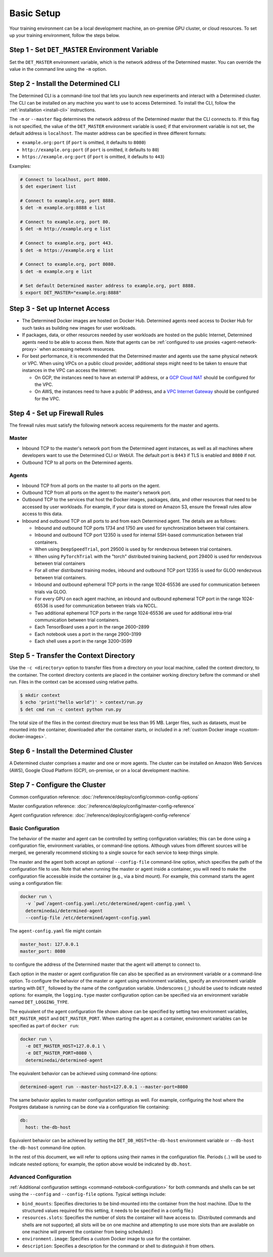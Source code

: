 #############
 Basic Setup
#############

Your training environment can be a local development machine, an on-premise GPU cluster, or cloud
resources. To set up your training environment, follow the steps below.

**************************************************
 Step 1 - Set ``DET_MASTER`` Environment Variable
**************************************************

Set the ``DET_MASTER`` environment variable, which is the network address of the Determined master.
You can override the value in the command line using the ``-m`` option.

*************************************
 Step 2 - Install the Determined CLI
*************************************

The Determined CLI is a command-line tool that lets you launch new experiments and interact with a
Determined cluster. The CLI can be installed on any machine you want to use to access Determined. To
install the CLI, follow the :ref:`installation <install-cli>` instructions.

The ``-m`` or ``--master`` flag determines the network address of the Determined master that the CLI
connects to. If this flag is not specified, the value of the ``DET_MASTER`` environment variable is
used; if that environment variable is not set, the default address is ``localhost``. The master
address can be specified in three different formats:

-  ``example.org:port`` (if ``port`` is omitted, it defaults to ``8080``)
-  ``http://example.org:port`` (if ``port`` is omitted, it defaults to ``80``)
-  ``https://example.org:port`` (if ``port`` is omitted, it defaults to ``443``)

Examples:

.. code:: bash

   # Connect to localhost, port 8080.
   $ det experiment list

   # Connect to example.org, port 8888.
   $ det -m example.org:8888 e list

   # Connect to example.org, port 80.
   $ det -m http://example.org e list

   # Connect to example.org, port 443.
   $ det -m https://example.org e list

   # Connect to example.org, port 8080.
   $ det -m example.org e list

   # Set default Determined master address to example.org, port 8888.
   $ export DET_MASTER="example.org:8888"

*********************************
 Step 3 - Set up Internet Access
*********************************

-  The Determined Docker images are hosted on Docker Hub. Determined agents need access to Docker
   Hub for such tasks as building new images for user workloads.

-  If packages, data, or other resources needed by user workloads are hosted on the public Internet,
   Determined agents need to be able to access them. Note that agents can be :ref:`configured to use
   proxies <agent-network-proxy>` when accessing network resources.

-  For best performance, it is recommended that the Determined master and agents use the same
   physical network or VPC. When using VPCs on a public cloud provider, additional steps might need
   to be taken to ensure that instances in the VPC can access the Internet:

   -  On GCP, the instances need to have an external IP address, or a `GCP Cloud NAT
      <https://cloud.google.com/nat/docs/overview>`_ should be configured for the VPC.

   -  On AWS, the instances need to have a public IP address, and a `VPC Internet Gateway
      <https://docs.aws.amazon.com/vpc/latest/userguide/VPC_Internet_Gateway.html>`_ should be
      configured for the VPC.

.. _firewall-rules:

********************************
 Step 4 - Set up Firewall Rules
********************************

The firewall rules must satisfy the following network access requirements for the master and agents.

Master
======

-  Inbound TCP to the master's network port from the Determined agent instances, as well as all
   machines where developers want to use the Determined CLI or WebUI. The default port is ``8443``
   if TLS is enabled and ``8080`` if not.

-  Outbound TCP to all ports on the Determined agents.

Agents
======

-  Inbound TCP from all ports on the master to all ports on the agent.

-  Outbound TCP from all ports on the agent to the master's network port.

-  Outbound TCP to the services that host the Docker images, packages, data, and other resources
   that need to be accessed by user workloads. For example, if your data is stored on Amazon S3,
   ensure the firewall rules allow access to this data.

-  Inbound and outbound TCP on all ports to and from each Determined agent. The details are as
   follows:

   -  Inbound and outbound TCP ports 1734 and 1750 are used for synchronization between trial
      containers.
   -  Inbound and outbound TCP port 12350 is used for internal SSH-based communication between trial
      containers.
   -  When using ``DeepSpeedTrial``, port 29500 is used by for rendezvous between trial containers.
   -  When using ``PyTorchTrial`` with the "torch" distributed training backend, port 29400 is used
      for rendezvous between trial containers
   -  For all other distributed training modes, inbound and outbound TCP port 12355 is used for GLOO
      rendezvous between trial containers.
   -  Inbound and outbound ephemeral TCP ports in the range 1024-65536 are used for communication
      between trials via GLOO.
   -  For every GPU on each agent machine, an inbound and outbound ephemeral TCP port in the range
      1024-65536 is used for communication between trials via NCCL.
   -  Two additional ephemeral TCP ports in the range 1024-65536 are used for additional intra-trial
      communication between trial containers.
   -  Each TensorBoard uses a port in the range 2600–2899
   -  Each notebook uses a port in the range 2900–3199
   -  Each shell uses a port in the range 3200–3599

*****************************************
 Step 5 - Transfer the Context Directory
*****************************************

Use the ``-c <directory>`` option to transfer files from a directory on your local machine, called
the context directory, to the container. The context directory contents are placed in the container
working directory before the command or shell run. Files in the context can be accessed using
relative paths.

.. code::

   $ mkdir context
   $ echo 'print("hello world")' > context/run.py
   $ det cmd run -c context python run.py

The total size of the files in the context directory must be less than 95 MB. Larger files, such as
datasets, must be mounted into the container, downloaded after the container starts, or included in
a :ref:`custom Docker image <custom-docker-images>`.

.. _install-cluster:

*****************************************
 Step 6 - Install the Determined Cluster
*****************************************

A Determined cluster comprises a master and one or more agents. The cluster can be installed on
Amazon Web Services (AWS), Google Cloud Platform (GCP), on-premise, or on a local development
machine.

.. _cluster-configuration:

********************************
 Step 7 - Configure the Cluster
********************************

Common configuration reference: :doc:`/reference/deploy/config/common-config-options`

Master configuration reference: :doc:`/reference/deploy/config/master-config-reference`

Agent configuration reference: :doc:`/reference/deploy/config/agent-config-reference`

Basic Configuration
===================

The behavior of the master and agent can be controlled by setting configuration variables; this can
be done using a configuration file, environment variables, or command-line options. Although values
from different sources will be merged, we generally recommend sticking to a single source for each
service to keep things simple.

The master and the agent both accept an optional ``--config-file`` command-line option, which
specifies the path of the configuration file to use. Note that when running the master or agent
inside a container, you will need to make the configuration file accessible inside the container
(e.g., via a bind mount). For example, this command starts the agent using a configuration file:

.. code::

   docker run \
     -v `pwd`/agent-config.yaml:/etc/determined/agent-config.yaml \
     determinedai/determined-agent
     --config-file /etc/determined/agent-config.yaml

The ``agent-config.yaml`` file might contain

.. code:: yaml

   master_host: 127.0.0.1
   master_port: 8080

to configure the address of the Determined master that the agent will attempt to connect to.

Each option in the master or agent configuration file can also be specified as an environment
variable or a command-line option. To configure the behavior of the master or agent using
environment variables, specify an environment variable starting with ``DET_`` followed by the name
of the configuration variable. Underscores (``_``) should be used to indicate nested options: for
example, the ``logging.type`` master configuration option can be specified via an environment
variable named ``DET_LOGGING_TYPE``.

The equivalent of the agent configuration file shown above can be specified by setting two
environment variables, ``DET_MASTER_HOST`` and ``DET_MASTER_PORT``. When starting the agent as a
container, environment variables can be specified as part of ``docker run``:

.. code::

   docker run \
     -e DET_MASTER_HOST=127.0.0.1 \
     -e DET_MASTER_PORT=8080 \
     determinedai/determined-agent

The equivalent behavior can be achieved using command-line options:

.. code::

   determined-agent run --master-host=127.0.0.1 --master-port=8080

The same behavior applies to master configuration settings as well. For example, configuring the
host where the Postgres database is running can be done via a configuration file containing:

.. code:: yaml

   db:
     host: the-db-host

Equivalent behavior can be achieved by setting the ``DET_DB_HOST=the-db-host`` environment variable
or ``--db-host the-db-host`` command-line option.

In the rest of this document, we will refer to options using their names in the configuration file.
Periods (``.``) will be used to indicate nested options; for example, the option above would be
indicated by ``db.host``.

Advanced Configuration
======================

:ref:`Additional configuration settings <command-notebook-configuration>` for both commands and
shells can be set using the ``--config`` and ``--config-file`` options. Typical settings include:

-  ``bind_mounts``: Specifies directories to be bind-mounted into the container from the host
   machine. (Due to the structured values required for this setting, it needs to be specified in a
   config file.)

-  ``resources.slots``: Specifies the number of slots the container will have access to.
   (Distributed commands and shells are not supported; all slots will be on one machine and
   attempting to use more slots than are available on one machine will prevent the container from
   being scheduled.)

-  ``environment.image``: Specifies a custom Docker image to use for the container.

-  ``description``: Specifies a description for the command or shell to distinguish it from others.

